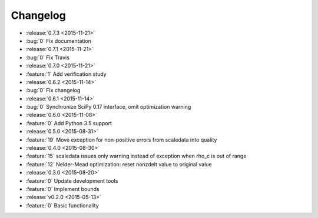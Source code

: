 Changelog
=========

* :release:`0.7.3 <2015-11-21>`
* :bug:`0` Fix documentation

* :release:`0.7.1 <2015-11-21>`
* :bug:`0` Fix Travis

* :release:`0.7.0 <2015-11-21>`
* :feature:`1` Add verification study

* :release:`0.6.2 <2015-11-14>`
* :bug:`0` Fix changelog

* :release:`0.6.1 <2015-11-14>`
* :bug:`0` Synchronize SciPy 0.17 interface, omit optimization warning

* :release:`0.6.0 <2015-11-08>`
* :feature:`0` Add Python 3.5 support

* :release:`0.5.0 <2015-08-31>`
* :feature:`19` Move exception for non-positive errors from scaledata into
  quality

* :release:`0.4.0 <2015-08-30>`
* :feature:`15` scaledata issues only warning instead of exception when rho_c
  is out of range
* :feature:`12` Nelder-Mead optimization: reset nonzdelt value to original
  value

* :release:`0.3.0 <2015-08-20>`
* :feature:`0` Update development tools
* :feature:`0` Implement bounds

* :release:`v0.2.0 <2015-05-13>`
* :feature:`0` Basic functionality
